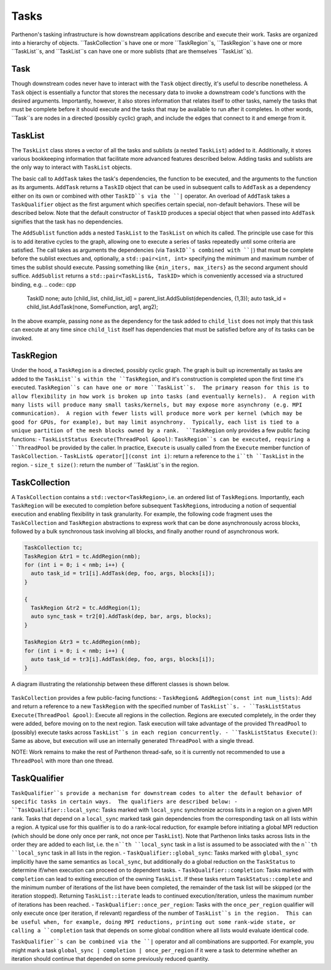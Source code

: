 .. _tasks:

Tasks
=====

Parthenon's tasking infrastructure is how downstream applications describe 
and execute their work.  Tasks are organized into a hierarchy of objects.
``TaskCollection``s have one or more ``TaskRegion``s, ``TaskRegion``s have
one or more ``TaskList``s, and ``TaskList``s can have one or more sublists
(that are themselves ``TaskList``s).

Task
----

Though downstream codes never have to interact with the ``Task`` object directly,
it's useful to describe nonetheless.  A ``Task`` object is essentially a functor
that stores the necessary data to invoke a downstream code's functions with
the desired arguments.  Importantly, however, it also stores information that
relates itself to other tasks, namely the tasks that must be complete before
it should execute and the tasks that may be available to run after it completes.
In other words, ``Task``s are nodes in a directed (possibly cyclic) graph, and
include the edges that connect to it and emerge from it.

TaskList
--------

The ``TaskList`` class stores a vector of all the tasks and sublists (a nested
``TaskList``) added to it.  Additionally, it stores various bookkeeping
information that facilitate more advanced features described below.  Adding
tasks and sublists are the only way to interact with ``TaskList`` objects.

The basic call to ``AddTask`` takes the task's dependencies, the function to be
executed, and the arguments to the function as its arguments.  ``AddTask`` returns
a ``TaskID`` object that can be used in subsequent calls to ``AddTask`` as a
dependency either on its own or combined with other ``TaskID``s via the ``|``
operator.  An overload of ``AddTask`` takes a ``TaskQualifier`` object as the
first argument which specifies certain special, non-default behaviors.  These
will be described below.  Note that the default constructor of ``TaskID`` produces
a special object that when passed into ``AddTask`` signifies that the task has
no dependencies.

The ``AddSublist`` function adds a nested ``TaskList`` to the ``TaskList`` on
which its called.  The principle use case for this is to add iterative cycles
to the graph, allowing one to execute a series of tasks repeatedly until some
criteria are satisfied.  The call takes as arguments the dependencies (via
``TaskID``s combined with ``|``) that must be complete before the sublist
exectues and, optionally, a ``std::pair<int, int>`` specifying the minimum
and maximum number of times the sublist should execute.  Passing something like
``{min_iters, max_iters}`` as the second argument should suffice.  ``AddSublist``
returns a ``std::pair<TaskList&, TaskID>`` which is conveniently accessed via
a structured binding, e.g.
.. code:: cpp
  TaskID none;
  auto [child_list, child_list_id] = parent_list.AddSublist(dependencies, {1,3});
  auto task_id = child_list.AddTask(none, SomeFunction, arg1, arg2);
In the above example, passing ``none`` as the dependency for the task added to
``child_list`` does not imply that this task can execute at any time since
``child_list`` itself has dependencies that must be satisfied before any of its
tasks can be invoked.

TaskRegion
----------

Under the hood, a ``TaskRegion`` is a directed, possibly cyclic graph.  The graph
is built up incrementally as tasks are added to the ``TaskList``s within the 
``TaskRegion``, and it's construction is completed upon the first time it's
executed.  ``TaskRegion``s can have one or more ``TaskList``s.  The primary reason
for this is to allow flexibility in how work is broken up into tasks (and
eventually kernels).  A region with many lists will produce many small
tasks/kernels, but may expose more asynchrony (e.g. MPI communication).  A region
with fewer lists will produce more work per kernel (which may be good for GPUs,
for example), but may limit asynchrony.  Typically, each list is tied to a unique
partition of the mesh blocks owned by a rank.  ``TaskRegion`` only provides a few
public facing functions:
- ``TaskListStatus Execute(ThreadPool &pool)``: ``TaskRegion``s can be executed, requiring a
``ThreadPool`` be provided by the caller.  In practice, ``Execute`` is usually
called from the ``Execute`` member function of ``TaskCollection``.
- ``TaskList& operator[](const int i)``: return a reference to the ``i``th
``TaskList`` in the region.
- ``size_t size()``: return the number of ``TaskList``s in the region.

TaskCollection
--------------

A ``TaskCollection`` contains a
``std::vector<TaskRegion>``, i.e. an ordered list of ``TaskRegion``\ s.
Importantly, each ``TaskRegion`` will be executed to completion before
subsequent ``TaskRegion``\ s, introducing a notion of sequential
execution and enabling flexibility in task granularity. For example, the
following code fragment uses the ``TaskCollection`` and ``TaskRegion``
abstractions to express work that can be done asynchronously across
blocks, followed by a bulk synchronous task involving all blocks, and
finally another round of asynchronous work.

.. code:: cpp

  TaskCollection tc;
  TaskRegion &tr1 = tc.AddRegion(nmb);
  for (int i = 0; i < nmb; i++) {
    auto task_id = tr1[i].AddTask(dep, foo, args, blocks[i]);
  }

  {
    TaskRegion &tr2 = tc.AddRegion(1);
    auto sync_task = tr2[0].AddTask(dep, bar, args, blocks);
  }

  TaskRegion &tr3 = tc.AddRegion(nmb);
  for (int i = 0; i < nmb; i++) {
    auto task_id = tr3[i].AddTask(dep, foo, args, blocks[i]);
  }

A diagram illustrating the relationship between these different classes
is shown below.

.. figure:: figs/TaskDiagram.png
   :alt: Task Diagram

``TaskCollection`` provides a few 
public-facing functions:
- ``TaskRegion& AddRegion(const int num_lists)``: Add and return a reference to
a new ``TaskRegion`` with the specified number of ``TaskList``s.
- ``TaskListStatus Execute(ThreadPool &pool)``: Execute all regions in the
collection.  Regions are executed completely, in the order they were added,
before moving on to the next region.  Task execution will take advantage of
the provided ``ThreadPool`` to (possibly) execute tasks across ``TaskList``s
in each region concurrently.
- ``TaskListStatus Execute()``: Same as above, but execution will use an
internally generated ``ThreadPool`` with a single thread.

NOTE: Work remains to make the rest of
Parthenon thread-safe, so it is currently not recommended to use a ``ThreadPool``
with more than one thread.

TaskQualifier
-------------

``TaskQualifier``s provide a mechanism for downstream codes to alter the default
behavior of specific tasks in certain ways.  The qualifiers are described below:
- ``TaskQualifier::local_sync``: Tasks marked with ``local_sync`` synchronize across
lists in a region on a given MPI rank.  Tasks that depend on a ``local_sync``
marked task gain dependencies from the corresponding task on all lists within
a region.  A typical use for this qualifier is to do a rank-local reduction, for
example before initiating a global MPI reduction (which should be done only once
per rank, not once per ``TaskList``).  Note that Parthenon links tasks across
lists in the order they are added to each list, i.e. the ``n``th ``local_sync`` task
in a list is assumed to be associated with the ``n``th ``local_sync`` task in all
lists in the region.
- ``TaskQualifier::global_sync``: Tasks marked with ``global_sync`` implicitly have
the same semantics as ``local_sync``, but additionally do a global reduction on the
``TaskStatus`` to determine if/when execution can proceed on to dependent tasks.
- ``TaskQualifier::completion``: Tasks marked with ``completion`` can lead to exiting
execution of the owning ``TaskList``.  If these tasks return ``TaskStatus::complete``
and the minimum number of iterations of the list have been completed, the remainder
of the task list will be skipped (or the iteration stopped).  Returning
``TaskList::iterate`` leads to continued execution/iteration, unless the maximum
number of iterations has been reached.
- ``TaskQualifier::once_per_region``: Tasks with the ``once_per_region`` qualifier
will only execute once (per iteration, if relevant) regardless of the number of
``TaskList``s in the region.  This can be useful when, for example, doing MPI
reductions, printing out some rank-wide state, or calling a ``completion`` task
that depends on some global condition where all lists would evaluate identical code.

``TaskQualifier``s can be combined via the ``|`` operator and all combinations are
supported.  For example, you might mark a task ``global_sync | completion | once_per_region``
if it were a task to determine whether an iteration should continue that depended
on some previously reduced quantity.
